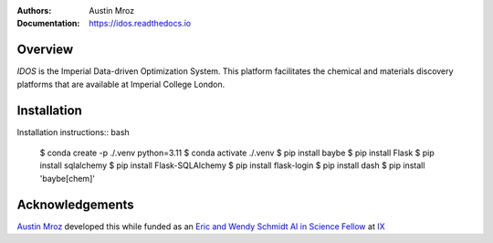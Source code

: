 :Authors: - Austin Mroz
:Documentation: https://idos.readthedocs.io


Overview
========

`IDOS` is the Imperial Data-driven Optimization System. This platform
facilitates the chemical and materials discovery platforms that are
available at Imperial College London.

Installation
============

Installation instructions:: bash

  $ conda create -p ./.venv python=3.11
  $ conda activate ./.venv
  $ pip install baybe
  $ pip install Flask
  $ pip install sqlalchemy
  $ pip install Flask-SQLAlchemy
  $ pip install flask-login
  $ pip install dash
  $ pip install 'baybe[chem]'

Acknowledgements
================

`Austin Mroz`__ developed this while funded as an `Eric and Wendy Schmidt AI in
Science Fellow`__ at `IX`__

__ https://github.com/austin-mroz
__ https://www.schmidtfutures.com/our-work/schmidt-ai-in-science-postdocs/
__ https://ix.imperial.ac.uk/
